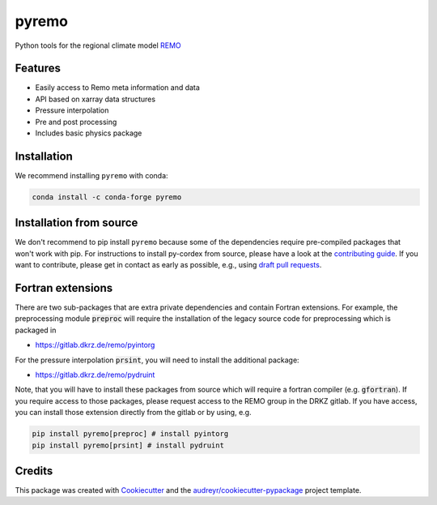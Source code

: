 ======
pyremo
======

.. image:: https://zenodo.org/badge/282037812.svg
   :target: https://zenodo.org/badge/latestdoi/282037812

.. image:: https://github.com/remo-rcm/pyremo/actions/workflows/ci.yaml/badge.svg
    :target: https://github.com/remo-rcm/pyremo/actions/workflows/ci.yaml

.. image:: https://github.com/remo-rcm/pyremo/actions/workflows/ci-extensions.yaml/badge.svg
    :target: https://github.com/remo-rcm/pyremo/actions/workflows/ci-extensions.yaml

.. image:: https://codecov.io/gh/remo-rcm/pyremo/branch/master/graph/badge.svg
  :target: https://codecov.io/gh/remo-rcm/pyremo

.. image:: https://img.shields.io/pypi/v/pyremo.svg
        :target: https://pypi.python.org/pypi/pyremo

.. image:: https://readthedocs.org/projects/pyremo/badge/?version=latest
        :target: https://pyremo.readthedocs.io/en/latest/?badge=latest
        :alt: Documentation Status

.. image:: https://anaconda.org/conda-forge/pyremo/badges/installer/conda.svg
    :target: https://anaconda.org/conda-forge/pyremo

.. image:: https://results.pre-commit.ci/badge/github/remo-rcm/pyremo/master.svg
   :target: https://results.pre-commit.ci/latest/github/remo-rcm/pyremo/master
   :alt: pre-commit.ci status

.. image:: https://www.codefactor.io/repository/github/remo-rcm/pyremo/badge
   :target: https://www.codefactor.io/repository/github/remo-rcm/pyremo
   :alt: CodeFactor

Python tools for the regional climate model `REMO <https://www.remo-rcm.de>`_

Features
--------

* Easily access to Remo meta information and data
* API based on xarray data structures
* Pressure interpolation
* Pre and post processing
* Includes basic physics package

Installation
------------

We recommend installing ``pyremo`` with conda:

.. code-block:: console

    conda install -c conda-forge pyremo


Installation from source
------------------------

We don't recommend to pip install ``pyremo`` because some of the dependencies require pre-compiled packages
that won't work with pip. For instructions to install py-cordex from source, please have a look
at the `contributing guide <https://pyremo.readthedocs.io/en/stable/contributing.html>`_.
If you want to contribute, please get in contact as early as possible, e.g.,  using `draft pull requests <https://github.blog/2019-02-14-introducing-draft-pull-requests>`_.

Fortran extensions
------------------

There are two sub-packages that are extra private dependencies and contain Fortran extensions. For example, the preprocessing module :code:`preproc` will require the installation
of the legacy source code for preprocessing which is packaged in

* https://gitlab.dkrz.de/remo/pyintorg

For the pressure interpolation :code:`prsint`, you will need to install the additional package:

* https://gitlab.dkrz.de/remo/pydruint

Note, that you will have to install these packages from source which will require a fortran compiler (e.g. :code:`gfortran`).
If you require access to those packages, please request access to the REMO group in the DRKZ gitlab.
If you have access, you can install those extension directly from the gitlab or by using, e.g.

.. code-block:: console

    pip install pyremo[preproc] # install pyintorg
    pip install pyremo[prsint] # install pydruint

Credits
-------

This package was created with Cookiecutter_ and the `audreyr/cookiecutter-pypackage`_ project template.

.. _Cookiecutter: https://github.com/audreyr/cookiecutter
.. _`audreyr/cookiecutter-pypackage`: https://github.com/audreyr/cookiecutter-pypackage

